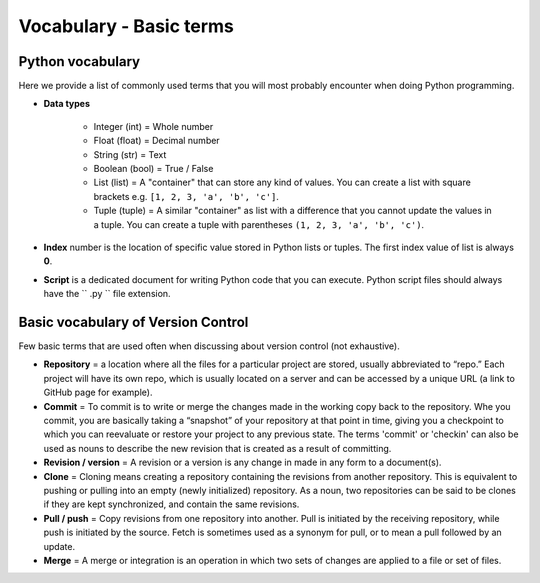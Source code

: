 Vocabulary - Basic terms
========================

Python vocabulary
-----------------

.. todo::

    Add links to dedicated parts of the documentation.

Here we provide a list of commonly used terms that you will most probably encounter when doing Python programming.

.. glossary::

  Variable
     A way of storing values into the memory of the computer by using specific names that you define.

- **Data types**

   - Integer (int) = Whole number

   - Float (float) = Decimal number

   - String (str) = Text

   - Boolean (bool) = True / False

   - List (list) = A "container" that can store any kind of values. You can create a list with square brackets e.g. ``[1, 2, 3, 'a', 'b', 'c']``.

   - Tuple (tuple) = A similar "container" as list with a difference that you cannot update the values in a tuple. You can create a tuple with parentheses ``(1, 2, 3, 'a', 'b', 'c')``.

- **Index** number is the location of specific value stored in Python lists or tuples. The first index value of list is always **0**.

- **Script** is a dedicated document for writing Python code that you can execute. Python script files should always have the `` .py `` file extension.

Basic vocabulary of Version Control
-----------------------------------

Few basic terms that are used often when discussing about version
control (not exhaustive).

-  **Repository** = a location where all the files for a particular
   project are stored, usually abbreviated to “repo.” Each project will
   have its own repo, which is usually located on a server and can be
   accessed by a unique URL (a link to GitHub page for example).

-  **Commit** = To commit is to write or merge the changes made in the
   working copy back to the repository. Whe you commit, you are
   basically taking a “snapshot” of your repository at that point in
   time, giving you a checkpoint to which you can reevaluate or restore
   your project to any previous state. The terms 'commit' or 'checkin'
   can also be used as nouns to describe the new revision that is
   created as a result of committing.

-  **Revision / version** = A revision or a version is any change in
   made in any form to a document(s).

-  **Clone** = Cloning means creating a repository containing the
   revisions from another repository. This is equivalent to pushing or
   pulling into an empty (newly initialized) repository. As a noun, two
   repositories can be said to be clones if they are kept synchronized,
   and contain the same revisions.

-  **Pull / push** = Copy revisions from one repository into another.
   Pull is initiated by the receiving repository, while push is
   initiated by the source. Fetch is sometimes used as a synonym for
   pull, or to mean a pull followed by an update.

-  **Merge** = A merge or integration is an operation in which two sets
   of changes are applied to a file or set of files.
